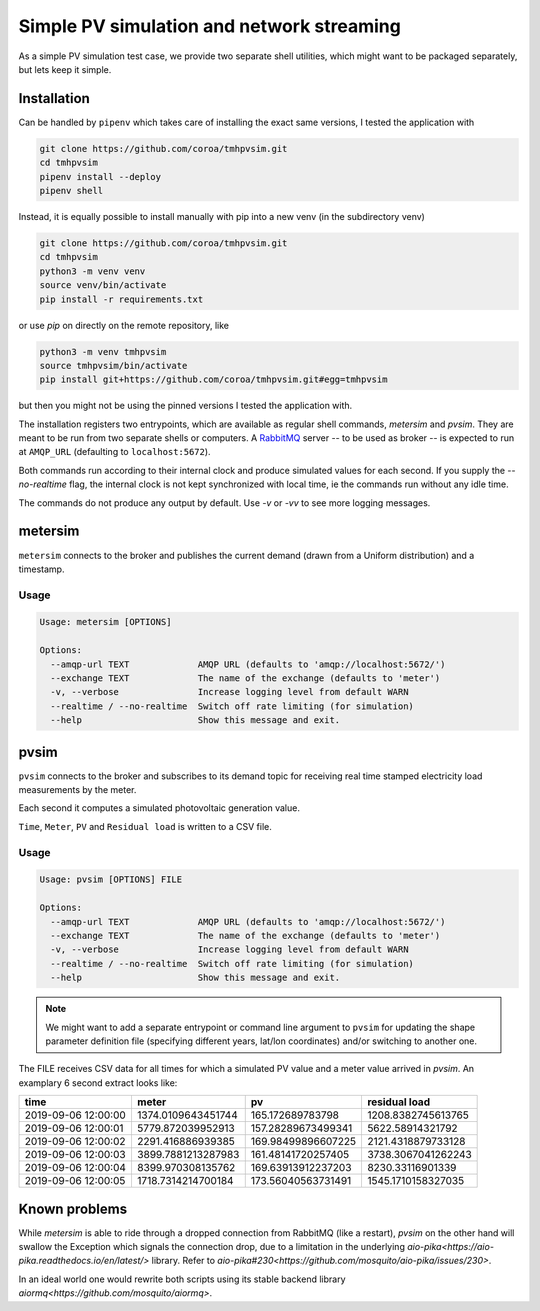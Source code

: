 ============================================
 Simple PV simulation and network streaming
============================================

As a simple PV simulation test case, we provide two separate shell utilities, which might want to be packaged separately, but lets keep it simple.

Installation
------------
Can be handled by ``pipenv`` which takes care of installing the exact same versions, I tested the application with

.. code:: shell

    git clone https://github.com/coroa/tmhpvsim.git
    cd tmhpvsim
    pipenv install --deploy
    pipenv shell

Instead, it is equally possible to install manually with pip into a new venv (in the subdirectory venv)

.. code:: shell

    git clone https://github.com/coroa/tmhpvsim.git
    cd tmhpvsim
    python3 -m venv venv
    source venv/bin/activate
    pip install -r requirements.txt

or use `pip` on directly on the remote repository, like

.. code:: shell

    python3 -m venv tmhpvsim
    source tmhpvsim/bin/activate
    pip install git+https://github.com/coroa/tmhpvsim.git#egg=tmhpvsim

but then you might not be using the pinned versions I tested the application with.

The installation registers two entrypoints, which are available as regular shell commands, `metersim` and `pvsim`. They are meant to be run from two separate shells or computers.
A `RabbitMQ <https://rabbitmq.com/>`_ server -- to be used as broker -- is expected to run at ``AMQP_URL`` (defaulting to ``localhost:5672``).

Both commands run according to their internal clock and produce simulated values for each second. If you supply the `--no-realtime` flag, the internal clock is not kept synchronized with local time, ie the commands run without any idle time.

The commands do not produce any output by default. Use `-v` or `-vv` to see more logging messages.

metersim
--------

``metersim`` connects to the broker and publishes the current demand (drawn from a Uniform distribution) and a timestamp.

Usage
~~~~~

.. code::

    Usage: metersim [OPTIONS]

    Options:
      --amqp-url TEXT             AMQP URL (defaults to 'amqp://localhost:5672/')
      --exchange TEXT             The name of the exchange (defaults to 'meter')
      -v, --verbose               Increase logging level from default WARN
      --realtime / --no-realtime  Switch off rate limiting (for simulation)
      --help                      Show this message and exit.


pvsim
-----

``pvsim`` connects to the broker and subscribes to its demand topic for receiving real time stamped electricity load measurements by the meter.

Each second it computes a simulated photovoltaic generation value.

``Time``, ``Meter``, ``PV`` and ``Residual load`` is written to a CSV file.

Usage
~~~~~

.. code::

    Usage: pvsim [OPTIONS] FILE

    Options:
      --amqp-url TEXT             AMQP URL (defaults to 'amqp://localhost:5672/')
      --exchange TEXT             The name of the exchange (defaults to 'meter')
      -v, --verbose               Increase logging level from default WARN
      --realtime / --no-realtime  Switch off rate limiting (for simulation)
      --help                      Show this message and exit.

.. note::  We might want to add a separate entrypoint or command line argument to ``pvsim`` for updating the shape parameter definition file (specifying different years, lat/lon coordinates) and/or switching to another one.

The FILE receives CSV data for all times for which a simulated PV value and a meter value arrived in `pvsim`. An examplary 6 second extract looks like:

=================== ================== ================== ================== 
time                meter              pv                 residual load      
=================== ================== ================== ================== 
2019-09-06 12:00:00 1374.0109643451744 165.172689783798   1208.8382745613765 
2019-09-06 12:00:01 5779.872039952913  157.28289673499341 5622.58914321792   
2019-09-06 12:00:02 2291.416886939385  169.98499896607225 2121.4318879733128 
2019-09-06 12:00:03 3899.7881213287983 161.48141720257405 3738.3067041262243 
2019-09-06 12:00:04 8399.970308135762  169.63913912237203 8230.33116901339   
2019-09-06 12:00:05 1718.7314214700184 173.56040563731491 1545.1710158327035 
=================== ================== ================== ================== 

Known problems
--------------
While `metersim` is able to ride through a dropped connection from RabbitMQ (like a restart), `pvsim` on the other hand will swallow the Exception which signals the connection drop, due to a limitation in the underlying `aio-pika<https://aio-pika.readthedocs.io/en/latest/>` library. Refer to `aio-pika#230<https://github.com/mosquito/aio-pika/issues/230>`.

In an ideal world one would rewrite both scripts using its stable backend library `aiormq<https://github.com/mosquito/aiormq>`.
